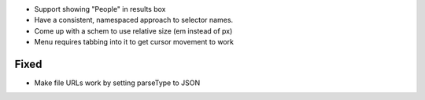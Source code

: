 
- Support showing "People" in results box

- Have a consistent, namespaced approach to selector names.

- Come up with a schem to use relative size (em instead of px)

- Menu requires tabbing into it to get cursor movement to work

Fixed
=====

- Make file URLs work by setting parseType to JSON

